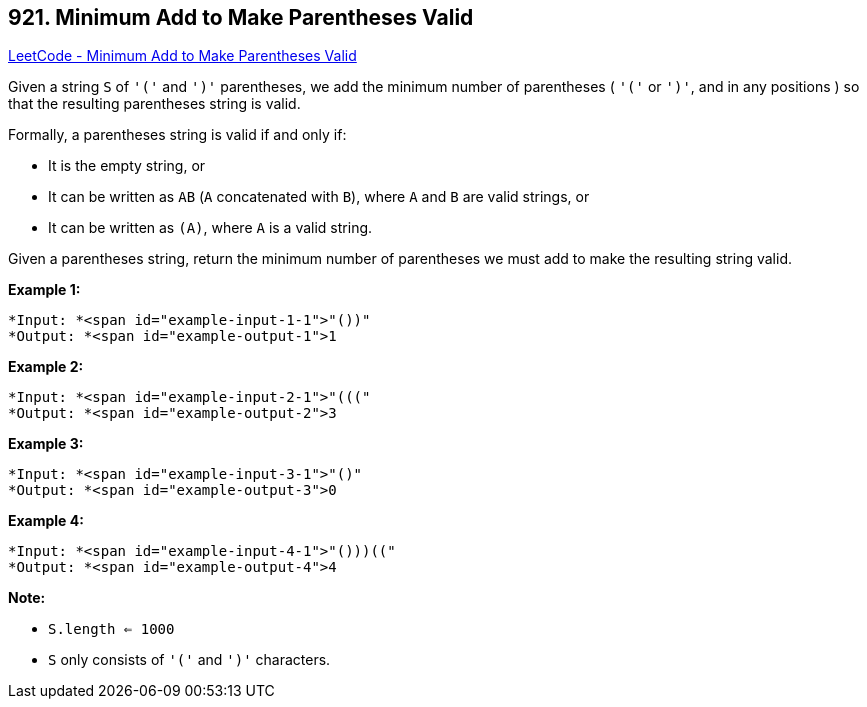 == 921. Minimum Add to Make Parentheses Valid

https://leetcode.com/problems/minimum-add-to-make-parentheses-valid/[LeetCode - Minimum Add to Make Parentheses Valid]

Given a string `S` of `'('` and `')'` parentheses, we add the minimum number of parentheses ( `'('` or `')'`, and in any positions ) so that the resulting parentheses string is valid.

Formally, a parentheses string is valid if and only if:


* It is the empty string, or
* It can be written as `AB` (`A` concatenated with `B`), where `A` and `B` are valid strings, or
* It can be written as `(A)`, where `A` is a valid string.


Given a parentheses string, return the minimum number of parentheses we must add to make the resulting string valid.

 

*Example 1:*

[subs="verbatim,quotes"]
----
*Input: *<span id="example-input-1-1">"())"
*Output: *<span id="example-output-1">1
----


*Example 2:*

[subs="verbatim,quotes"]
----
*Input: *<span id="example-input-2-1">"((("
*Output: *<span id="example-output-2">3
----


*Example 3:*

[subs="verbatim,quotes"]
----
*Input: *<span id="example-input-3-1">"()"
*Output: *<span id="example-output-3">0
----


*Example 4:*

[subs="verbatim,quotes"]
----
*Input: *<span id="example-input-4-1">"()))(("
*Output: *<span id="example-output-4">4
----

 




*Note:*


* `S.length <= 1000`
* `S` only consists of `'('` and `')'` characters.





 



